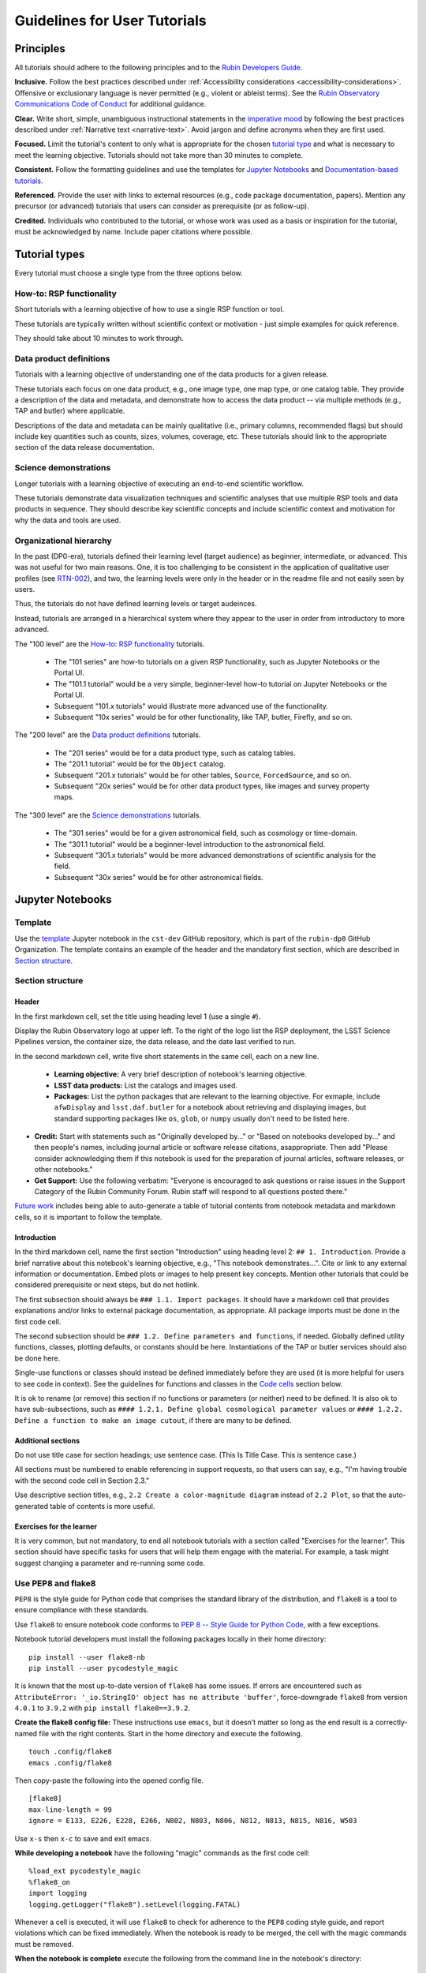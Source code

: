 #############################
Guidelines for User Tutorials
#############################

.. abstract::

   Guidelines for user-facing tutorials produced by the Rubin Observatory and maintained by
   the Rubin Community Science team (CST).
   This document defines the principles and formatting for Jupyter Notebook and documentation-based
   tutorials that demonstrate how to use the Rubin Science Platform (RSP) to analyze data from the
   Legacy Survey of Space and Time (LSST).
   All Rubin staff and the broader science community should use these guidelines if contributing to
   the set of user-facing tutorials maintained by the CST.


.. Metadata such as the title, authors, and description are set in metadata.yaml

.. TODO: Delete the note below before merging new content to the main branch.

.. Make in-text citations with: :cite:`bibkey`.
.. Uncomment to use citations
.. .. rubric:: References
..
.. .. bibliography:: local.bib lsstbib/books.bib lsstbib/lsst.bib lsstbib/lsst-dm.bib lsstbib/refs.bib lsstbib/refs_ads.bib
..    :style: lsst_aa


.. _pedagogical-principles:

Principles
==========

All tutorials should adhere to the following principles and to the `Rubin Developers Guide <https://developer.lsst.io/>`__.

**Inclusive.**
Follow the best practices described under :ref:`Accessibility considerations <accessibility-considerations>`.
Offensive or exclusionary language is never permitted (e.g., violent or ableist terms).
See the `Rubin Observatory Communications Code of Conduct <https://docushare.lsstcorp.org/docushare/dsweb/Get/Document-24920/>`_ for additional guidance.

**Clear.**
Write short, simple, unambiguous instructional statements in the `imperative mood <https://en.wikipedia.org/wiki/Imperative_mood>`_
by following the best practices described under :ref:`Narrative text <narrative-text>`.
Avoid jargon and define acronyms when they are first used.

**Focused.**
Limit the tutorial's content to only what is appropriate for the chosen `tutorial type <tutorial-types>`_ and what is necessary to meet the learning objective.
Tutorials should not take more than 30 minutes to complete.

**Consistent.**
Follow the formatting guidelines and use the templates for `Jupyter Notebooks`_ and `Documentation-based tutorials`_.

**Referenced.**
Provide the user with links to external resources (e.g., code package documentation, papers).
Mention any precursor (or advanced) tutorials that users can consider as prerequisite (or as follow-up).

**Credited.**
Individuals who contributed to the tutorial, or whose work was used as a basis or inspiration for the tutorial, must be acknowledged by name.
Include paper citations where possible.


.. _tutorial-types:

Tutorial types
==============

Every tutorial must choose a single type from the three options below.


.. _tutorial-types-howto:

How-to: RSP functionality
-------------------------

Short tutorials with a learning objective of how to use a single RSP function or tool.

These tutorials are typically written without scientific context or motivation - just simple examples for quick reference.

They should take about 10 minutes to work through.


.. _tutorial-types-prod:

Data product definitions
------------------------

Tutorials with a learning objective of understanding one of the data products for a given release.

These tutorials each focus on one data product, e.g., one image type, one map type, or one catalog table.
They provide a description of the data and metadata, and demonstrate how to access the data product -- via multiple methods (e.g., TAP and butler) where applicable.

Descriptions of the data and metadata can be mainly qualitative (i.e., primary columns, recommended flags) but should include key quantities such as counts, sizes, volumes, coverage, etc.
These tutorials should link to the appropriate section of the data release documentation.


.. _tutorial-types-sci:

Science demonstrations
----------------------

Longer tutorials with a learning objective of executing an end-to-end scientific workflow.

These tutorials demonstrate data visualization techniques and scientific analyses that use multiple RSP tools and data products in sequence.
They should describe key scientific concepts and include scientific context and motivation for why the data and tools are used.


.. _tutorial-types-org:

Organizational hierarchy
------------------------

In the past (DP0-era), tutorials defined their learning level (target audience) as beginner, intermediate, or advanced.
This was not useful for two main reasons.
One, it is too challenging to be consistent in the application of qualitative user profiles (see `RTN-002 <https://rtn-002.lsst.io/>`_),
and two, the learning levels were only in the header or in the readme file and not easily seen by users.

Thus, the tutorials do not have defined learning levels or target audeinces.

Instead, tutorials are arranged in a hierarchical system where they appear to the user
in order from introductory to more advanced.

The "100 level" are the `How-to: RSP functionality`_ tutorials.

 * The "101 series" are how-to tutorials on a given RSP functionality, such as Jupyter Notebooks or the Portal UI.
 * The "101.1 tutorial" would be a very simple, beginner-level how-to tutorial on Jupyter Notebooks or the Portal UI.
 * Subsequent "101.x tutorials" would illustrate more advanced use of the functionality.
 * Subsequent "10x series" would be for other functionality, like TAP, butler, Firefly, and so on.

The "200 level" are the `Data product definitions`_ tutorials.

 * The "201 series" would be for a data product type, such as catalog tables. 
 * The "201.1 tutorial" would be for the ``Object`` catalog.
 * Subsequent "201.x tutorials" would be for other tables, ``Source``, ``ForcedSource``, and so on.
 * Subsequent "20x series" would be for other data product types, like images and survey property maps.

The "300 level" are the `Science demonstrations`_ tutorials.

 * The "301 series" would be for a given astronomical field, such as cosmology or time-domain.
 * The "301.1 tutorial" would be a beginner-level introduction to the astronomical field.
 * Subsequent "301.x tutorials" would be more advanced demonstrations of scientific analysis for the field.
 * Subsequent "30x series" would be for other astronomical fields.



.. _format-style-notebooks:

Jupyter Notebooks
=================

Template
--------

Use the `template <https://github.com/rubin-dp0/cst-dev/blob/main/template.ipynb>`_
Jupyter notebook in the ``cst-dev`` GitHub repository, which is part of the ``rubin-dp0`` GitHub Organization.
The template contains an example of the header and the mandatory first section, which are described
in `Section structure`_.


Section structure
-----------------

Header
^^^^^^

In the first markdown cell, set the title using heading level 1 (use a single ``#``).

Display the Rubin Observatory logo at upper left.
To the right of the logo list the RSP deployment,
the LSST Science Pipelines version,
the container size, the data release,
and the date last verified to run.

In the second markdown cell, write five short statements in the same cell, each on a new line.

 * **Learning objective:** A very brief description of notebook's learning objective.
 * **LSST data products:** List the catalogs and images used.
 * **Packages:** List the python packages that are relevant to the learning objective. For exmaple, include ``afwDisplay`` and ``lsst.daf.butler`` for a notebook about retrieving and displaying images, but standard supporting packages like ``os``, ``glob``, or ``numpy`` usually don't need to be listed here.
* **Credit:** Start with statements such as "Originally developed by..." or "Based on notebooks developed by..." and then people's names, including journal article or software release citations, asappropriate. Then add "Please consider acknowledging them if this notebook is used for the preparation of journal articles, software releases, or other notebooks."
* **Get Support:** Use the following verbatim: "Everyone is encouraged to ask questions or raise issues in the Support Category of the Rubin Community Forum. Rubin staff will respond to all questions posted there."

`Future work`_ includes being able to auto-generate a table of tutorial contents from notebook metadata and markdown cells, so it is important to follow the template.


Introduction
^^^^^^^^^^^^

In the third markdown cell, name the first section "Introduction" using heading level 2: ``## 1. Introduction``.
Provide a brief narrative about this notebook's learning objective, e.g., "This notebook demonstrates...".
Cite or link to any external information or documentation.
Embed plots or images to help present key concepts.
Mention other tutorials that could be considered prerequisite or next steps, but do not hotlink.

The first subsection should always be ``### 1.1. Import packages``.
It should have a markdown cell that provides explanations and/or links to external package documentation, as appropriate.
All package imports must be done in the first code cell.

The second subsection should be ``### 1.2. Define parameters and functions``, if needed.
Globally defined utility functions, classes, plotting defaults, or constants should be here.
Instantiations of the TAP or butler services should also be done here.

Single-use functions or classes should instead be defined immediately before they are used
(it is more helpful for users to see code in context).
See the guidelines for functions and classes in the `Code cells`_ section below.

It is ok to rename (or remove) this section if no functions or parameters (or neither) need to be defined.
It is also ok to have sub-subsections, such as ``#### 1.2.1. Define global cosmological parameter values``
or ``#### 1.2.2. Define a function to make an image cutout``, if there are many to be defined.


Additional sections
^^^^^^^^^^^^^^^^^^^

Do not use title case for section headings; use sentence case.
(This Is Title Case. This is sentence case.)

All sections must be numbered to enable referencing in support requests, so that users can say,
e.g., "I'm having trouble with the second code cell in Section 2.3."

Use descriptive section titles, e.g., ``2.2 Create a color-magnitude diagram`` instead of ``2.2 Plot``,
so that the auto-generated table of contents is more useful.


Exercises for the learner
^^^^^^^^^^^^^^^^^^^^^^^^^

It is very common, but not mandatory, to end all notebook tutorials with a section called
"Exercises for the learner".
This section should have specific tasks for users that will help them engage with the material.
For example, a task might suggest changing a parameter and re-running some code.


Use PEP8 and flake8
-------------------

``PEP8`` is the style guide for Python code that comprises the standard library of the distribution,
and ``flake8`` is a tool to ensure compliance with these standards.

Use ``flake8`` to ensure notebook code conforms to  `PEP 8 -- Style Guide for Python Code <https://www.python.org/dev/peps/pep-0008/>`_, with a few exceptions.

Notebook tutorial developers must install the following packages locally in their home directory:

::

  pip install --user flake8-nb
  pip install --user pycodestyle_magic

It is known that the most up-to-date version of ``flake8`` has some issues.
If errors are encountered such as ``AttributeError: '_io.StringIO' object has no attribute 'buffer'``,
force-downgrade ``flake8`` from version ``4.0.1`` to ``3.9.2`` with ``pip install flake8==3.9.2``.


**Create the flake8 config file:**
These instructions use ``emacs``, but it doesn’t matter so long as the end result is a
correctly-named file with the right contents.
Start in the home directory and execute the following.

::

  touch .config/flake8
  emacs .config/flake8


Then copy-paste the following into the opened config file.

::

  [flake8]
  max-line-length = 99
  ignore = E133, E226, E228, E266, N802, N803, N806, N812, N813, N815, N816, W503

Use ``x-s`` then ``x-c`` to save and exit emacs.


**While developing a notebook** have the following "magic" commands as the first code cell:

::

  %load_ext pycodestyle_magic
  %flake8_on
  import logging
  logging.getLogger("flake8").setLevel(logging.FATAL)

Whenever a cell is executed, it will use ``flake8`` to check for adherence to the ``PEP8`` coding style guide, 
and report violations which can be fixed immediately.
When the notebook is ready to be merged, the cell with the magic commands must be removed.

**When the notebook is complete** execute the following from the command line in the notebook's directory:

::

  flake8-nb notebook_name.ipynb

This will do a final check of any violations with ``PEP8``.
This will catch things that can be missed line-by-line, such as packages that are imported but never used.


Markdown cells
--------------

**Monospace font:**
Any references to variables used in code cells or any code commands should be in ``monospaced font``.

**Warnings:**
Use of indented text should be limited to warnings, e.g., 
``> **Warning:** the following cell produces a warning which is ok to ignore because...``.


Code cells
----------

All python code in Jupyter Notebooks should adhere to the
`Code Style Guidelines <https://developer.lsst.io/coding/intro.html>`_
in the `Rubin Developer's Guide <https://developer.lsst.io/>`_,
and should `Use PEP8 and flake8`_.

Comments
^^^^^^^^

Do not use comments (``#``) within a code cell as explanatory documentation.

Markdown cells are the preferred way to provide descriptive text.
Keep code cells short and interspersed with markdown cells describing the code functionality.

Only use comments within code cells to comment-out optional code.


Functions and classes
^^^^^^^^^^^^^^^^^^^^^

Functions and classes should be named following the
`Naming Conventions <https://developer.lsst.io/python/style.html#naming-conventions>`_
defined in the `Rubin Developer's Guide <https://developer.lsst.io/>`_.

Globally defined functions or classes which are used more than once in a notebook should be
defined in the `Introduction`_, but single-use functions or classes can be defined immediately before they are used.

`Future work`_ includes creating a package of commonly-used functions in order
to avoid users encountering long blocks of code, and help keep notebooks readable.


Hidden cells
^^^^^^^^^^^^

No code cells should be hidden from the user.

In other words, do not use the "View" menu item and choose "Collapse Selected Code",
or click blue bar that appears to the left of a selected cell, to hide long blocks of code.
The whole of the notebook should be visible to the user and the functionality of all
code cells should be described in preceding markdown cells.


TAP queries
^^^^^^^^^^^

TAP queries should always be run as asynchronous as this is the best practice and a good habit for users.

Asynchronous TAP queries should be followed up with an assert statement to confirm the job completed.
Including this assert statement will ensure notebooks that are run in full, either by users or mobu,
stop and return an appropriate error related to the job phase.

::

  rsp_tap = get_tap_service("tap")
  job = rsp_tap.submit_job(query)
  job.run()
  job.wait(phases=['COMPLETED', 'ERROR'])
  print('Job phase is', job.phase)
  assert job.phase == 'COMPLETED'


As the execution of TAP queries can be time-variable, the notebook's narrative text should not include
any estimates for how long the query should take, to avoid confusing or concerning the user.
The ``html`` files of executed versions of the notebooks (see `Converted notebooks`_) will show the 
execution time, should the user require an estimate.


Clearing memory
^^^^^^^^^^^^^^^

To reduce the memory footprint of a notebook, remove figures once they're no longer needed.
This is only necessary in notebooks that demonstrate data visualization with large datasets.

::

  def remove_figure(fig):
      """
      Remove a figure to reduce memory footprint.

      Parameters
      ----------
      fig: matplotlib.figure.Figure
          Figure to be removed.
        Returns

      -------
      None
      """
      for ax in fig.get_axes():
          for im in ax.get_images():
              im.remove()
      fig.clf()
      plt.close(fig)
      gc.collect()


Better ways to clear the memory are under consideration (see `Future work`_). 


Assert statements
^^^^^^^^^^^^^^^^^

Where essential, or where a very specific value is expected, the ``assert`` command can be used to
demonstrate to users that a condition is true.

For example, ``assert`` statements can be used to confirm that service objects like TAP are not
``None`` or ``null`` before moving on and using that instance,
or to check that values meet expectations (e.g., total rows returned from a query).

Do not use ``assert`` statements when, e.g., querying dynamic (prompt) datasets, which could return
different results and cause the assert statement to fail.

Consider more pedagogical alternatives when possible (e.g., printing schema columns would also fail if
the TAP service was not instantiated).


Known warnings
^^^^^^^^^^^^^^

If a code cell produces a warning which is known and is safe to ignore, add an indented statement
(see `Markdown cells`_) about the warning before the code cell which produces the warning.

Do not use, e.g., ``warnings.simplefilter("ignore", category=UserWarning)``, because
ignoring categories of warnings can allow real issues to go unnoticed.


Output
------

Tables
^^^^^^

Results from a Table Access Protocol (TAP) service search are best displayed as an
``astropy`` table using ``.to_table()``, or as a pandas dataframe using ``.to_table().to_pandas()``.

Do not use the ``.to_table().show_in_notebook()`` method.
This can cause issues in the RSP JupyterLab environment that cause the notebook to hang indefinitely.


Plots
^^^^^

**Size:**
Plots should be large enough such that the details in the data are easily discerned,
but small enough to fit within a small browser window (e.g., a laptop screen).
Typically, a statement such as ``fig = plt.figure(figsize=(6, 4))`` is sufficient (or ``(6, 6)`` for square plots).

**Labels:**
Axes labels with units are mandatory.
A legend must be included if multiple types of data are co-plotted.
A descriptive title is encouraged but not mandatory.

**Style:**
In general, the default ``matplotlib`` style is sufficient and should be adopted for plot attributes
such as line thickness, tick labels, fontsize, and so on.

The default ``matplotlib`` color palette is not sufficient, and the recommendations
under :ref:`Accessibility considerations<accessibility-considerations>` should be used to
create colorblind-friendly plots.

**Error bars:**
Error bars should be included wherever possible, and especially in cases where analyses such
as line fitting is being performed on the data in the plot, to help the user understand data quality.

**Captions:**
A markdown cell underneath the figure should provide a figure number and a caption that explains
the main attributes of the plot.
This caption should serve as alt-text (as described under :ref:`Accessibility considerations<accessibility-considerations>`)
and be descriptive enough for the user to confirm the plot appears as expected.


Image display
^^^^^^^^^^^^^

**Image orientation:**
When using a World Coordinate System (WCS), display East left, North up.
If only using pixels, ``(0,0)`` should be the lower-left, which is the default for ``awfDisplay``.

When using other plotting packages, transformations might be needed in order to match the afwDisplay default.
See the LSST Science Pipelines documentation about `Image Indexing <https://pipelines.lsst.io/modules/lsst.afw.image/indexing-conventions.html>`_.

Since use of "extent" is necessary for displaying a WCS overlay for ``deepCoadds``, use it all the time:

::

  deepCoadd = butler.get('deepCoadd', dataId=dataId)
  deepCoadd_bbox = butler.get('deepCoadd_calexp.bbox', dataId=dataId)
  deepCoadd_wcs = butler.get('deepCoadd_calexp.wcs', dataId=dataId)
  deepCoadd_WCSfMd = WCS(deepCoadd_wcs.getFitsMetadata())
  deepCoadd_extent = (deepCoadd_bbox.beginX, deepCoadd_bbox.endX, deepCoadd_bbox.beginY, deepCoadd_bbox.endY)
  plt.subplot(projection=deepCoadd_WCSfMd)
  plt.imshow(deepCoadd.image.array, cmap='gray', vmin=0, vmax=2, extent=deepCoadd_extent, origin='lower')



.. _format-style-docs:

Documentation-based tutorials
=============================

Tutorials for the Portal and API Aspects, or tutorials written as scripts that can be
copy-pasted into the command line interface in the Notebook Aspect,
are written in reStructuredText (RST) format and are kept within the data release documentation at
`DP0.2 Tutorials <https://dp0-2.lsst.io/tutorials-examples/index.html>`_ and
`DP0.3 Tutorials <https://dp0-3.lsst.io/tutorials-examples/index.html>`_.


Header and section structure
----------------------------

All tutorials should have a descriptive title.
At the top of the page, the tutorial should list the contact authors,
the date last verified to run, and the targeted learning level, before
providing a brief narrative introduction.

The rest of the tutorial should be divided into sequentially numbered steps.
Steps should be short (one to a few sentences) and provide a single action item for the user.

It is very common, but not mandatory, to end all tutorials with a section called 
"Exercises for the learner" with suggestions of
how the user can make changes to the tutorial test options and examples,
or guide them on the next step forward on their own.


Code blocks
-----------

Ensure that all code and any Astronomical Data Query Language (ADQL) statements are 
put into code boxes in RST so that users may copy-paste whenever possible.
In RST, this is done as in the following example.

::

     .. code-block:: SQL

       SELECT e, q, incl 
       FROM dp03_catalogs_10yr.MPCORB 
       WHERE ssObjectId > 9000000000000000000


Screenshots
-----------

Use screenshots to demonstrate the steps of the tutorial, to show the user what to do,
and to show the expected results for comparison.
Augment screenshots with indicators (e.g., arrows or circles) to guide the users attention as needed.

Data visualization should `Colorblind-friendly plots`_.

**Caption and alt-text:** 
All figures should have a caption and an `Alternative-text (alt-text)`_ statement.
The motivation and guidance for writing alt-text is provided under
:ref:`Accessibility considerations<accessibility-considerations>`.

To add a caption and alt-text to an image in RST, use the ``:alt:`` command
as in the following example.

::

     .. figure:: /_static/figure_filename.png
       :name: name_of_figure
       :alt: Descriptive text of image (use tab to indent second line of text)

       Figure 1: The caption goes here, indented the same way, but with an empty line between code and caption text.


.. _accessibility-considerations:

Accessibility considerations
============================

The following set of best practices to be implemented for Rubin tutorials is a work in progress.


Vision-impaired astronomers
---------------------------


Colorblind-friendly plots
^^^^^^^^^^^^^^^^^^^^^^^^^

The most common form of colorblindness is being unable to differentiate red and green.
Guidelines for colorblind-friendly plots includes the following.

* Do not use red and green together.
* Use color combinations that are high contrast.
* **Do not use color alone, but with different symbol and line styles.**

In Jupyter Notebooks, in order to be accessible to those with Color Vision Deficiency (CVD or colorblind), 
plots color tables with ``matplotlib`` should be either a greyscale,
a `preceptually uniform sequential colormap <https://matplotlib.org/stable/users/explain/colors/colormaps.html#sequential>`_
like viridis or cividis, or 
`tableau-colorblind10 <https://viscid-hub.github.io/Viscid-docs/docs/dev/styles/tableau-colorblind10.html>`_.

The ``tableau-colorblind10`` color table can be loaded with the following python code.

::

  import matplotlib.pyplot as plt
  plt.style.use('tableau-colorblind10')


For the LSST filter set ``ugrizy``, always use symbols and line styles to represent the filters in addition to color.

Use the following color cycles for each filter on both white and black backgrounds:

White background:

::

  plot_filter_colors_white_background = {'u': '#0c71ff', 'g': '#49be61', 'r': '#c61c00', 'i': '#ffc200', 'z': '#f341a2', 'y': '#5d0000'}

Black background:

::

  plot_filter_colors_black_background = {'u': '#3eb7ff', 'g': '#30c39f', 'r': '#ff7e00', 'i': '#2af5ff', 'z': '#a7f9c1', 'y': '#fdc900'}

Use the following symbols:

::

  plot_symbols = {'u': 'o', 'g': '^', 'r': 'v', 'i': 's', 'z': '*', 'y': 'p'}

Use the following line styles:

::

  plot_line_styles = {'u': '--', 'g': ':', 'r': '-', 'i': '-.', 'z': (0, (3, 5, 1, 5, 1, 5)), 'y': (0, (3, 1, 1, 1))}

Example:

.. image:: _static/plot-colors-example.png
   :alt: Example multi-band plot with a white and a black background.
   :width: 800px
   :height: 300px
   :align: center

You can view the example code here: 
`plot-colors-example.py <_static/plot-colors-example.py>`_.

Alternative-text (alt-text)
^^^^^^^^^^^^^^^^^^^^^^^^^^^

Alt-text is added to figures, images, and graphics in the documentation and documentation-based tutorials
(but not notebooks, where figures are typically dynamically generated) to ensure that visually impaired 
individuals, who use screen readers, are given sufficient information to understand what is displayed. 

In general, alt-text descriptions can be written as either a literal description of the figure or image, 
or a more creative description.
In CST tutorials, most figures display screen shots of the RSP portal interface and should 
describe the information in a practical way versus a creative way.

Guidelines for writing alt-text:

* Be brief, if possible. Write in short, succinct sentences.
* Spell out acronyms (e.g. Right Ascension versus RA).
* Avoid jargon or undefined terms.
* Symbols and equations should be expressed in words (e.g. use "equals" rather than "=").
* Write for the text to be read aloud. Written visual cues (e.g. quotation marks or dashes) are not necessary.
* Pictures should be described in terms of what the listener needs to know (e.g., a large galaxy in the center).
* For RSP screenshots, state which interface is being shown and describe the actions the user should take and the expected results, or the main functionality of the interface (as appropriate).
* Where possible, use consistent terms such as the `JupyterLab User Interface Naming Conventions <https://jupyterlab.readthedocs.io/en/stable/developer/contributing.html#user-interface-naming-conventions>`_.
* Limit the use of visual cues, such as colors or shapes, or visual-centric language (e.g., "as you can see").
* If color is a useful attribute to distinguish items in a figure, then describe the attribute rather than the color (e.g. a blue star versus a red star could be described as a hotter star and a cooler star).
* For plots, include type of plot (e.g., bar, scatter), titles and labels, and a general explanation of the data and what it means.


Converted notebooks
^^^^^^^^^^^^^^^^^^^

For offline viewing, create ``html`` versions of executed notebooks and not ``pdf`` versions, as
the latter are typically less compatible with screen readers.

At this time it is not necessary to use, e.g., `nbconvert <https://nbconvert.readthedocs.io/en/latest/>`_,
but a customized application might be considered in the future (see `Future work`_).


Neurodivergent astronomers
--------------------------

Use fonts that work well for people with dyslexia, such as sans serif, monospaced, and roman font types such as 
Helvetica, Courier, Arial, Verdana and CMU (Computer Modern Unicode), OpenDyslexic. 

*Italic fonts* decrease readability and should be used sparingly. 

Avoid text crowding and long paragraphs.
Use short sentences and, where possible, arrange text in shorter paragraphs.


Resources
---------

A few useful resources for accessibility include:

 * The document on `Improving Accessibility of Astronomical Publications <https://aas.org/sites/default/files/2019-09/Recommendations_WGAD_2016.pdf>`_ by the `AAS Working Group on Accessibility and and Disability <https://aas.org/comms/wgad>`_.
 * The `Web Content Accessibility Guidelines (WCAG) <https://www.w3.org/WAI/standards-guidelines/wcag/>`_.
 * The `Notebooks for All <https://iota-school.github.io/notebooks-for-all/>`_ initiative by STScI.


.. _narrative-text:

Narrative text
==============

Introductory text should be written in present, impersonal tense, similar to the introduction of a journal article.
Paragraphs may be used, but should be kept short.
Content should be limited to only background information that is relevant to the tutorial.

Instructional text should be written in the `imperative mood <https://en.wikipedia.org/wiki/Imperative_mood>`_, as is commonly adopted for technical writing.
Sentences should be kept short and unambiguous, only describing the actions the user needs to take to achieve the expected results.
When the user action is executing code, the instructional text should describe what the code does in simple terms.

To implement the imperative mood in tutorials, use the infinitive or second-person present tense (often this is the same).
Omit the "you" whenever possible, but it is OK to include "you" or "your", especially when it clarifies the instruction.
The passive voice should be avoided, as should use of "we", "our", and "let's" or "let us".

Below are a few examples to help with writing instructional statements in narrative text.

Best:
 * Run the query.

Also ok:
 * Run your query.

Do not use:
 * The query is run.
 * Now let's run the query.
 * Here we run our query.

Rubin's `User documentation style guide <https://developer.lsst.io/user-docs/index.html>`_ contains additional writing resources.


.. _how-to-contribute:

How to contribute
=================

Contact any co-author of this document if you are interested in contributing to
the set of tutorials.


.. _future-work:

Future work
===========

Work is on-going in these areas, and in time they will become part of the guidelines above.

**Notebook metadata:**
Embed notebook metadata (e.g., version, skills, packages) in a way that can be scraped and used to auto-generate the ``README.md`` file or a Table of Contents, to enable users to browse notebook contents.

**Accessibility:**
Continue to improve tutorials' accessibility to people with disabilities by finding and implementing, 
e.g., screen reader compatibility software, data sonification packages, 
customized use of `nbconvert <https://nbconvert.readthedocs.io/en/latest/>`_, 
additional policies for supporting neurodivergent users, and other jupyter notebook accessibility techniques.

**Translations:**
At minimum, translate any undergraduate-level tutorials into Spanish.
Additionally, improve tutorials' accessibility to non-English speakers by finding and implementing automatic translation and localization software.

**Clearing memory:**
Develop a best practice for how to keep notebook memory usage in check, in addition to deleting figures.
E.g., whether or not the ``del`` command is sufficient for this.

**Package of commonly-used functions:**
Create recipes for common user activities.
These could be, e.g., ADQL searches for the portal, code snippets for the command line,
or python modules that can be imported.
When these are used in the advanced notebooks, also demonstrate use of the ``inspect.getsource``
functionality for users to display function code.
